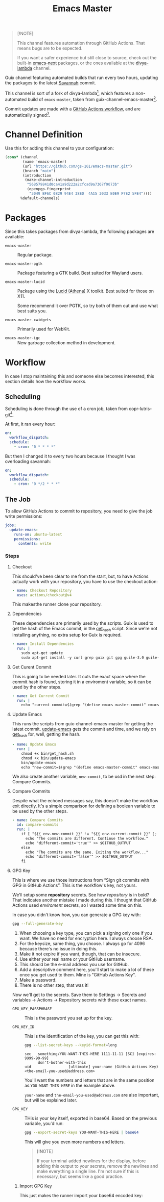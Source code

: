 #+title: Emacs Master
#+OPTIONS: f:t

#+html: <a href="https://github.com/gs-101/emacs-master/actions/workflows/update-emacs.yml"><img src="https://github.com/gs-101/emacs-master/actions/workflows/update-emacs.yml/badge.svg"></a>
#+html: <a href="https://github.com/gs-101/emacs-master/actions/workflows/build-emacs.yml"><img src="https://github.com/gs-101/emacs-master/actions/workflows/build-emacs.yml/badge.svg"></a>

#+begin_quote
[!NOTE]

This channel features automation through GitHub Actions. That means bugs are to be expected.

If you want a safer experience but still close to source, check out the built-in [[https://packages.guix.gnu.org/packages/emacs-next/][emacs-next]] packages, or the ones available at the [[https://codeberg.org/divyaranjan/divya-lambda][divya-lambda]] channel.
#+end_quote

Guix channel featuring automated builds that run every two hours, updating the packages to the latest [[https://git.savannah.gnu.org/cgit/emacs.git][Savannah]] commit.

This channel is sort of a fork of divya-lambda[fn:1], which features a non-automated build of =emacs-master=, taken from guix-channel-emacs-master[fn:2].

Commit updates are made with a [[./.github/workflows/emacs-master.yml][GitHub Actions workflow]], and are automatically signed[fn:3].

* Channel Definition

Use this for adding this channel to your configuration:

#+begin_src scheme
  (cons* (channel
          (name 'emacs-master)
          (url "https://github.com/gs-101/emacs-master.git")
          (branch "main")
          (introduction
           (make-channel-introduction
            "568579841d0ca41a9d222a2cfcad9a7367f9073b"
            (openpgp-fingerprint
             "3049 BF6C 0829 94E4 38ED  4A15 3033 E0E9 F7E2 5FE4"))))
         %default-channels)
#+end_src

* Packages

Since this takes packages from divya-lambda, the following packages are available:

- =emacs-master= ::

  Regular package.

- =emacs-master-pgtk= ::

  Package featuring a GTK build. Best suited for Wayland users.

- =emacs-master-lucid= ::

  Package using the [[https://gitlab.freedesktop.org/xorg/lib/libxaw][Lucid (Athena)]] X toolkit. Best suited for those on X11.

  Some recommend it over PGTK, so try both of them out and use what best suits you.

- =emacs-master-xwidgets= ::

  Primarily used for WebKit.

- =emacs-master-igc= ::

  New garbage collection method in development.

* Workflow

In case I stop maintaining this and someone else becomes interested, this section details how the workflow works.

** Scheduling

Scheduling is done through the use of a cron job, taken from copr-lutris-git[fn:4].

At first, it ran every hour:

#+begin_src yaml
  on:
    workflow_dispatch:
    schedule:
      - cron: "0 * * * *"
#+end_src

But then I changed it to every two hours because I thought I was overloading savannah:

#+begin_src yaml
  on:
    workflow_dispatch:
    schedule:
      - cron: "0 */2 * * *"
#+end_src

** The Job

To allow GitHub Actions to commit to repository, you need to give the job write permissions:

#+begin_src yaml
  jobs:
    update-emacs:
      runs-on: ubuntu-latest
      permissions:
        contents: write
#+end_src

*** Steps

**** Checkout

This should've been clear to me from the start, but, to have Actions actually work with your repository, you have to use the checkout action:

#+begin_src yaml
      - name: Checkout Repository
        uses: actions/checkout@v4
#+end_src

This makesthe runner clone your repository.

**** Dependencies

These dependencies are primarily used by the scripts. Guix is used to get the hash of the Emacs commit, in the [[./bin/get_hash.sh][get_hash]] script. Since we're not installing anything, no extra setup for Guix is required.

#+begin_src yaml
      - name: Install Dependencies
        run: |
          sudo apt-get update
          sudo apt-get install -y curl grep guix git gpg guile-3.0 guile-library
#+end_src

**** Get Curent Commit

This is going to be needed later. It cuts the exact space where the commit hash is found, storing it in a enviroment variable, so it can be used by the other steps.

#+begin_src yaml
      - name: Get Current Commit
        run: |
          echo "current-commit=$(grep "(define emacs-master-commit" emacs-master.scm | awk '{print $3}' | cut -c 2-41)" >> $GITHUB_ENV
#+end_src

**** Update Emacs

This runs the scripts from guix-channel-emacs-master for getting the latest commit. [[./bin/update-emacs][update-emacs]] gets the commit and time, and we rely on [[./bin/get_hash.sh][get_hash]] for, well, getting the hash.

#+begin_src yaml
  - name: Update Emacs
    run: |
      chmod +x bin/get_hash.sh
      chmod +x bin/update-emacs
      bin/update-emacs
      echo "new-commit=$(grep "(define emacs-master-commit" emacs-master.scm | awk '{print $3}' | cut -c 2-41)" >> $GITHUB_ENV
#+end_src

We also create another variable, ~new-commit~, to be usd in the next step: Compare Commits.

**** Compare Commits

Despite what the echoed messages say, this doesn't make the workflow exit directly. It's a simple comparison for defining a boolean variable to be used by the other steps.

#+begin_src yaml
      - name: Compare Commits
        id: compare-commits
        run: |
          if [ "${{ env.new-commit }}" != "${{ env.current-commit }}" ]; then
            echo "The commits are different. Continue the workflow."
            echo "different-commit='true'" >> $GITHUB_OUTPUT
          else
            echo "The commits are the same. Exiting the workflow..."
            echo "different-commit='false'" >> $GITHUB_OUTPUT
          fi
#+end_src

**** GPG Key

This is where we use those instructions from “Sign git commits with GPG in GitHub Actions”. This is the workflow's key, not yours.

We'll setup some *repository* secrets. See how /repository/ is in bold? That indicates another mistake I made during this. I thought that GitHub Actions used /enviroment/ secrets, so I wasted some time on this.

[[./images/gpg_secrets.png]]

In case you didn't know how, you can generate a GPG key with:

#+begin_src sh
  gpg --full-generate-key
#+end_src

1. When choosing a key type, you can pick a signing only one if you want. We have no need for encryption here. I always choose RSA.
2. For the keysize, same thing, you choose. I always go for 4096 because there's no issue in doing this.
3. Make it not expire if you want, though, that can be insecure.
4. Use either your real name or your GitHub username.
5. This should be the e-mail address you use for GitHub.
6. Add a descriptive comment here, you'll start to make a lot of these once you get used to them. Mine is "GitHub Actions Key".
7. Make a password.
8. There is no other step, that was it!

Now we'll get to the secrets. Save them to Settings \rightarrow Secrets and variables \rightarrow Actions \rightarrow Repository secrets with these exact names.

- ~GPG_KEY_PASSPHRASE~ ::

  This is the password you set up for the key.

- ~GPG_KEY_ID~ ::

  This is the identification of the key, you can get this with:

  #+begin_src sh
    gpg --list-secret-keys --keyid-format=long
  #+end_src

  #+begin_src text
    sec   something/YOU-WANT-THIS-HERE 1111-11-11 [SC] [expires: 9999-99-99]
          don't-bother-with-this
    uid                 [ultimate] your-name (GitHub Actions Key) <the-email-you-used@address.com>
  #+end_src

  You'll want the numbers and letters that are in the same position as =YOU-WANT-THIS-HERE= in the example above.

  =your-name= and =the-email-you-used@address.com= are also important, but will be explained later.

- ~GPG_KEY~ ::

  THis is your key itself, exported in base64. Based on the previous variable, you'd run:

  #+begin_src sh
    gpg --export-secret-keys YOU-WANT-THIS-HERE | base64
  #+end_src

  This will give you even more numbers and letters.

  #+begin_quote
  [!NOTE]

  If your terminal added newlines for the display, before adding this output to your secrets, remove the newlines and make everything a single line. I'm not sure if this is necessary, but seems like a good practice.
  #+end_quote

***** Import GPG Key

This just makes the runner import your base64 encoded key:

#+begin_src yaml
      - name: Import GPG Key
        if: ${{ contains(steps.compare-commits.Outputs.different-commit, 'true') }}
        run: echo "$GPG_KEY" | base64 --decode | gpg --batch --import
        env:
          GPG_KEY: ${{ secrets.GPG_KEY }}
#+end_src

The ~if~ statement comes from our previous comparison step. This and the next steps only run if ~different-commit~ is ~true~.

***** Custom GPG Signing Program

Used in the next step for Git. Makes it so that the runner always inputs the passphrase, to keep the process automatic. It's not like we can access it to input the password, and even if we could, that would be a manual step.

#+begin_src yaml
      - name: Custom GPG Signing Program
        if: ${{ contains(steps.compare-commits.Outputs.different-commit, 'true') }}
        run: |
          echo "#!/bin/bash" >> /tmp/gpg.sh
          echo "gpg --batch --pinentry-mode=loopback --passphrase \$GPG_KEY_PASSPHRASE \"\$@\"" >> /tmp/gpg.sh
          chmod +x /tmp/gpg.sh
        env:
          GPG_KEY_PASSPHRASE: ${{ secrets.GPG_KEY_PASSPHRASE }}
#+end_src

***** Setup Git

Nothing out of the ordinary. This just makes Git use our key.

#+begin_src yaml
      - name: Setup Git
        if: ${{ contains(steps.compare-commits.Outputs.different-commit, 'true') }}
        run: |
          git config commit.gpgsign true
          git config user.signingkey $GPG_KEY_ID
          git config gpg.program /tmp/gpg.sh
        env:
          GPG_KEY_ID: ${{ secrets.GPG_KEY_ID }}
#+end_src

***** Commit

#+begin_src yaml
      - name: Commit
        if: ${{ contains(steps.compare-commits.Outputs.different-commit, 'true') }}
        run: |
          git add emacs-master.scm
          short_commit=$(grep "(define emacs-master-commit" emacs-master.scm | awk '{print $3}' | cut -c 2-8)
          git commit -m "feat (emacs-master.scm): Update Emacs to $short_commit" --gpg-sign=$GPG_KEY_ID
          git push --set-upstream origin main
        env:
         GPG_KEY_ID: ${{ secrets.GPG_KEY_ID }}
         GPG_KEY_PASSPHRASE: ${{ secrets.GPG_KEY_PASSPHRASE }}
         GIT_COMMITTER_NAME: ${{ secrets.GIT_COMMITTER_NAME }}
         GIT_COMMITTER_EMAIL: ${{ secrets.GIT_COMMITTER_EMAIL }}
         GIT_AUTHOR_NAME: github-actions
         GIT_AUTHOR_EMAIL: github-actions@example.com
#+end_src

Not sure if =--gpg-sign=$GPG_KEY_ID= is necessary, but I don't want to change as everything is working now. Try doing a run without it to see the outcome.

Now, remember when I said that =your-name= and =the-email-you-used@address.com= were important? This is where they are used. Add them as ~GIT_COMMITTER_NAME~ and ~GIT_COMMITTER_EMAIL~, respectively.

~GIT_AUTHOR_NAME~ should preferably be the name of your workflow bot (we use GitHub Actions, so I named it ~github-actions~ here). ~GIT_AUTHOR_EMAIL~ can be anything.

And that was it for the workflow! Hope you could understand everything.

* References

[fn:1] Ranjan, D. (2024) “Divya-lambda.” Available at: https://codeberg.org/divyaranjan/divya-lambda (Accessed: January 16, 2025).

[fn:2] Azmain Turja, A. (2023) “guix-channel-emacs-master.” Available at: https://codeberg.org/akib/guix-channel-emacs-master (Accessed: January 16, 2025).

[fn:3] Bakulin, S. “Sign git commits with GPG in GitHub Actions” Available at: https://gist.github.com/vansergen/88eb7e71fea2e3bdaf6aa3e752371eb7 (Accessed: January 16, 2025).

[fn:4] Greiner, J. (2025) “Projectsynchro/copr-lutris-git.” Available at: https://github.com/ProjectSynchro/copr-lutris-git (Accessed: January 18, 2025).
